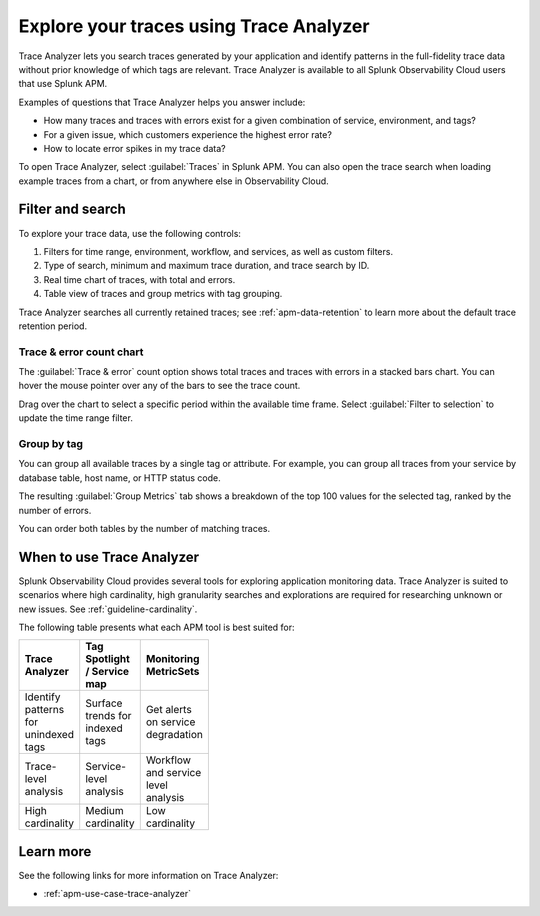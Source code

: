 .. _trace-analyzer:

****************************************
Explore your traces using Trace Analyzer
****************************************

.. meta::
   :description: Use Trace Analyzer inside Splunk APM to detect patterns across billions of transactions to identify “unknown unknowns” problems across any combinations of tags, services, and users in your environment.

Trace Analyzer lets you search traces generated by your application and identify patterns in the full-fidelity trace data without prior knowledge of which tags are relevant. Trace Analyzer is available to all Splunk Observability Cloud users that use Splunk APM.

Examples of questions that Trace Analyzer helps you answer include:

-  How many traces and traces with errors exist for a given combination of service, environment, and tags?
-  For a given issue, which customers experience the highest error rate?
-  How to locate error spikes in my trace data?

To open Trace Analyzer, select :guilabel:`Traces` in Splunk APM. You can also open the trace search when loading example traces from a chart, or from anywhere else in Observability Cloud.

Filter and search
====================

To explore your trace data, use the following controls:

..  image:: /_images/apm/trace-analyzer/trace-analyzer.png
    :width: 95%
    :alt: Elements of the Trace Analyzer user interface

#. Filters for time range, environment, workflow, and services, as well as custom filters.
#. Type of search, minimum and maximum trace duration, and trace search by ID.
#. Real time chart of traces, with total and errors.
#. Table view of traces and group metrics with tag grouping. 

Trace Analyzer searches all currently retained traces; see :ref:`apm-data-retention` to learn more about the default trace retention period.

Trace & error count chart
-------------------------------

The :guilabel:`Trace & error` count option shows total traces and traces with errors in a stacked bars chart. You can hover the mouse pointer over any of the bars to see the trace count.

..  image:: /_images/apm/trace-analyzer/trace-error-chart.gif
    :width: 95%
    :alt: Trace and error count chart showing data for each period

Drag over the chart to select a specific period within the available time frame. Select :guilabel:`Filter to selection` to update the time range filter.

..  image:: /_images/apm/trace-analyzer/trace-drag-drop-chart.gif
    :width: 95%
    :alt: Selection of a specific time frame

Group by tag
-------------------------------

You can group all available traces by a single tag or attribute. For example, you can group all traces from your service by database table, host name, or HTTP status code.

..  image:: /_images/apm/trace-analyzer/trace-select-tag.png
    :width: 95%
    :alt: Tag selection menu of Trace Analyzer

The resulting :guilabel:`Group Metrics` tab shows a breakdown of the top 100 values for the selected tag, ranked by the number of errors.


..  image:: /_images/apm/trace-analyzer/metric-tables.png
    :width: 95%
    :alt: Metric table in Trace analyzer

You can order both tables by the number of matching traces.

When to use Trace Analyzer
=============================================

Splunk Observability Cloud provides several tools for exploring application monitoring data. Trace Analyzer is suited to scenarios where high cardinality, high granularity searches and explorations are required for researching unknown or new issues. See :ref:`guideline-cardinality`.

The following table presents what each APM tool is best suited for:

.. list-table::
   :header-rows: 1
   :widths: 33 33 33
   :width: 100

   * - Trace Analyzer
     - Tag Spotlight / Service map
     - Monitoring MetricSets
   
   * - Identify patterns for unindexed tags
     - Surface trends for indexed tags
     - Get alerts on service degradation

   * - Trace-level analysis
     - Service-level analysis
     - Workflow and service level analysis

   * - High cardinality
     - Medium cardinality
     - Low cardinality

Learn more
=====================

See the following links for more information on Trace Analyzer: 

* :ref:`apm-use-case-trace-analyzer`